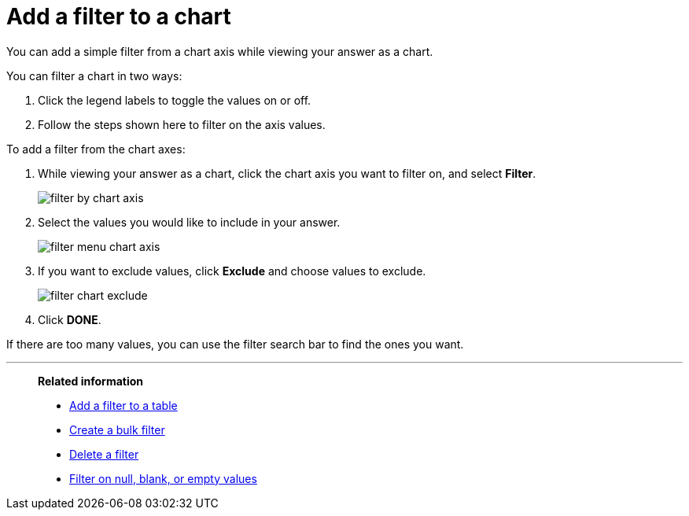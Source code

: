 = Add a filter to a chart
:last_updated: 12/30/2020
:experimental:
:linkattrs:
:page-partial:
:page-aliases: /end-user/search/filter-from-chart-axes.adoc
:description: You can add a simple filter from a chart axis while viewing your answer as a chart.

You can add a simple filter from a chart axis while viewing your answer as a chart.

You can filter a chart in two ways:

. Click the legend labels to toggle the values on or off.
. Follow the steps shown here to filter on the axis values.

To add a filter from the chart axes:

. While viewing your answer as a chart, click the chart axis you want to filter on, and select *Filter*.
+
image::filter-by-chart-axis.png[]

. Select the values you would like to include in your answer.
+
image::filter-menu-chart-axis.png[]

. If you want to exclude values, click *Exclude* and choose values to exclude.
+
image::filter-chart-exclude.png[]

. Click *DONE*.

If there are too many values, you can use the filter search bar to find the ones you want.

'''
> **Related information**
>
> * xref:filter-chart-table.adoc[Add a filter to a table]
> * xref:filter-bulk.adoc[Create a bulk filter]
> * xref:filter-delete.adoc[Delete a filter]
> * xref:filter-null.adoc[Filter on null, blank, or empty values]